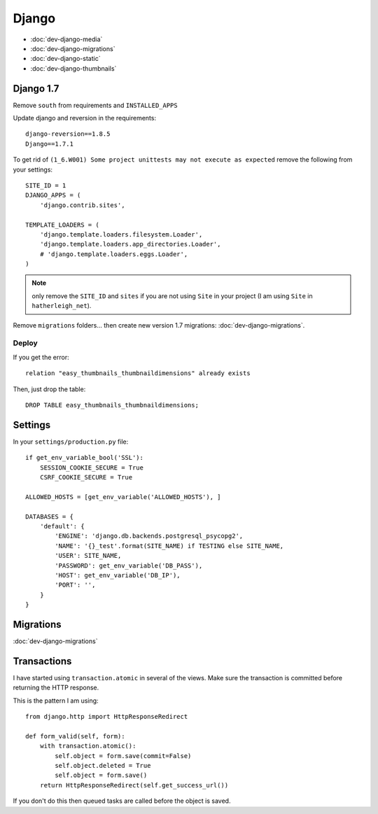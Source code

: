 Django
******

.. highlight:: python

- :doc:`dev-django-media`
- :doc:`dev-django-migrations`
- :doc:`dev-django-static`
- :doc:`dev-django-thumbnails`

Django 1.7
==========

Remove ``south`` from requirements and ``INSTALLED_APPS``

Update django and reversion in the requirements::

  django-reversion==1.8.5
  Django==1.7.1

To get rid of ``(1_6.W001) Some project unittests may not execute as expected``
remove the following from your settings::

  SITE_ID = 1
  DJANGO_APPS = (
      'django.contrib.sites',

  TEMPLATE_LOADERS = (
      'django.template.loaders.filesystem.Loader',
      'django.template.loaders.app_directories.Loader',
      # 'django.template.loaders.eggs.Loader',
  )

.. note:: only remove the ``SITE_ID`` and ``sites`` if you are not using
          ``Site`` in your project (I am using ``Site`` in
          ``hatherleigh_net``).

Remove ``migrations`` folders... then create new version 1.7 migrations:
:doc:`dev-django-migrations`.

Deploy
------

If you get the error::

  relation "easy_thumbnails_thumbnaildimensions" already exists

Then, just drop the table::

  DROP TABLE easy_thumbnails_thumbnaildimensions;

Settings
========

In your ``settings/production.py`` file::

  if get_env_variable_bool('SSL'):
      SESSION_COOKIE_SECURE = True
      CSRF_COOKIE_SECURE = True

  ALLOWED_HOSTS = [get_env_variable('ALLOWED_HOSTS'), ]

  DATABASES = {
      'default': {
          'ENGINE': 'django.db.backends.postgresql_psycopg2',
          'NAME': '{}_test'.format(SITE_NAME) if TESTING else SITE_NAME,
          'USER': SITE_NAME,
          'PASSWORD': get_env_variable('DB_PASS'),
          'HOST': get_env_variable('DB_IP'),
          'PORT': '',
      }
  }

Migrations
==========

:doc:`dev-django-migrations`

.. _django_transactions:

Transactions
============

I have started using ``transaction.atomic`` in several of the views.  Make sure
the transaction is committed before returning the HTTP response.

This is the pattern I am using::

  from django.http import HttpResponseRedirect

  def form_valid(self, form):
      with transaction.atomic():
          self.object = form.save(commit=False)
          self.object.deleted = True
          self.object = form.save()
      return HttpResponseRedirect(self.get_success_url())

If you don't do this then queued tasks are called before the object is saved.
